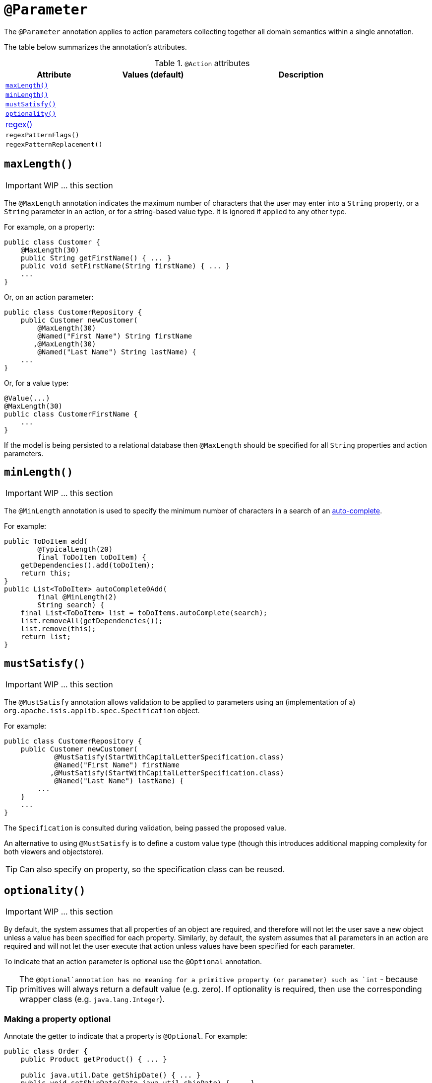 [[_ug_reference-annotations_manpage-Parameter]]
= `@Parameter`
:Notice: Licensed to the Apache Software Foundation (ASF) under one or more contributor license agreements. See the NOTICE file distributed with this work for additional information regarding copyright ownership. The ASF licenses this file to you under the Apache License, Version 2.0 (the "License"); you may not use this file except in compliance with the License. You may obtain a copy of the License at. http://www.apache.org/licenses/LICENSE-2.0 . Unless required by applicable law or agreed to in writing, software distributed under the License is distributed on an "AS IS" BASIS, WITHOUT WARRANTIES OR  CONDITIONS OF ANY KIND, either express or implied. See the License for the specific language governing permissions and limitations under the License.
:_basedir: ../
:_imagesdir: images/


The `@Parameter` annotation applies to action parameters collecting together all domain semantics within a single annotation.

The table below summarizes the annotation's attributes.

.`@Action` attributes
[cols="2,2,4", options="header"]
|===

| Attribute
| Values (default)
| Description


|xref:__a_id_reference_annotations_manpage_parameter_a_code_maxlength_code[`maxLength()`]
|
|


|xref:__a_id_reference_annotations_manpage_parameter_a_code_minlength_code[`minLength()`]
|
|


|xref:__a_id_reference_annotations_manpage_parameter_a_code_mustsatisfy_code[`mustSatisfy()`]
|
|


|xref:__a_id_reference_annotations_manpage_parameter_a_code_optionality_code[`optionality()`]
|
|


|xref:__a_id_reference_annotations_manpage_parameter_a_regex[regex()]
|
|


|`regexPatternFlags()`
|
|


|`regexPatternReplacement()`
|
|


|===








== anchor:reference-annotations_manpage-Parameter[]`maxLength()`

IMPORTANT: WIP ... this section


The `@MaxLength` annotation indicates the maximum number of characters that the user may enter into a `String` property, or a `String` parameter in an action, or for a string-based value type. It is ignored if applied to any other type.

For example, on a property:

[source,java]
----
public class Customer {
    @MaxLength(30)
    public String getFirstName() { ... }
    public void setFirstName(String firstName) { ... }
    ...
}
----

Or, on an action parameter:

[source,java]
----
public class CustomerRepository {
    public Customer newCustomer(
        @MaxLength(30)
        @Named("First Name") String firstName
       ,@MaxLength(30)
        @Named("Last Name") String lastName) {
    ...
}
----

Or, for a value type:

[source,java]
----
@Value(...)
@MaxLength(30)
public class CustomerFirstName {
    ...
}
----

If the model is being persisted to a relational database then
`@MaxLength` should be specified for all `String` properties and action
parameters.







== anchor:reference-annotations_manpage-Parameter[]`minLength()`

IMPORTANT: WIP ... this section


The `@MinLength` annotation is used to specify the minimum number of characters in a search of an link:../../how-tos/how-to-03-025-How-to-specify-an-autocomplete-for-an-action-parameter.html[auto-complete].

For example:

[source,java]
----
public ToDoItem add(
        @TypicalLength(20)
        final ToDoItem toDoItem) {
    getDependencies().add(toDoItem);
    return this;
}
public List<ToDoItem> autoComplete0Add(
        final @MinLength(2)
        String search) {
    final List<ToDoItem> list = toDoItems.autoComplete(search);
    list.removeAll(getDependencies());
    list.remove(this);
    return list;
}
----







== anchor:reference-annotations_manpage-Parameter[]`mustSatisfy()`

IMPORTANT: WIP ... this section


The `@MustSatisfy` annotation allows validation to be applied to parameters using an (implementation of a) `org.apache.isis.applib.spec.Specification` object.

For example:

[source,java]
----
public class CustomerRepository {
    public Customer newCustomer(
            @MustSatisfy(StartWithCapitalLetterSpecification.class)
            @Named("First Name") firstName
           ,@MustSatisfy(StartWithCapitalLetterSpecification.class)
            @Named("Last Name") lastName) {
        ...
    }
    ...
}
----

The `Specification` is consulted during validation, being passed the
proposed value.

An alternative to using `@MustSatisfy` is to define a custom value type (though this introduces additional mapping complexity for both viewers and objectstore).


[TIP]
====
Can also specify on property, so the specification class can be reused.
====






== anchor:reference-annotations_manpage-Parameter[]`optionality()`

IMPORTANT: WIP ... this section


By default, the system assumes that all properties of an object are
required, and therefore will not let the user save a new object unless a
value has been specified for each property. Similarly, by default, the
system assumes that all parameters in an action are required and will
not let the user execute that action unless values have been specified
for each parameter.

To indicate that an action parameter is optional use the `@Optional` annotation.


[TIP]
====
The `@Optional`annotation has no meaning for a primitive property (or parameter) such as `int` - because primitives will always return a default value (e.g. zero). If optionality is required, then use the corresponding wrapper class (e.g. `java.lang.Integer`).
====


=== Making a property optional

Annotate the getter to indicate that a property is `@Optional`. For
example:

[source,java]
----
public class Order {
    public Product getProduct() { ... }

    public java.util.Date getShipDate() { ... }
    public void setShipDate(Date java.util.shipDate) { ... }

    @Optional
    public String getComments() { ... }
    public void setComments(String comments) { ... }
}
----

Here the `product` and `shipDate` properties are both required, but the
`comments` property is optional.

=== Making an action parameter optional

To indicate that an action may be invoked without having to specify a
value for a particular parameter, annotate with `@Optional`. For
example:

[source,java]
----
public class Customer {
    public Order placeOrder(
            Product product
           ,@Named("Quantity") int quantity
           ,@Optional @Named("Special Instructions") String instr) {
        ...
    }
    ...
}
----








== anchor:reference-annotations_manpage-Parameter[]Regex`

Title: @RegEx


=== `regexPattern()`

=== `regexPatternFlags()`

=== `regexPatternReplacement()`


The `@RegEx` annotation may be applied to any string property, or to any
parameter within an action method. It can also be applied to any
string-based value type. It serves both to validate and potentially to
normalise the format of the input. `@Regex` is therefore similar in use
to `@Mask` <!--(see ?)--> but provides more flexibility.

The syntax is:

`@RegEx(validation = &quot;regEx string&quot;,
        format = &quot;regEx string&quot;, caseSensitive =
        &lt;true|false&gt;)`

Only the first parameter is required; the `format` defaults to "no
formatting", and `caseSensitive` defaults to false.

For example, on a property:

[source,java]
----
public class Customer {
    @RegEx(validation = "(\\w+\\.)*\\w+@(\\w+\\.)+[A-Za-z]+")
    public String getEmail() {}
    ...
}
----

Or, on a parameter:

[source,java]
----
public class Customer {
    public void updateEmail(
            @RegEx(validation = "(\\w+\\.)*\\w+@(\\w+\\.)+[A-Za-z]+")
            @Named("Email") String email) {
        ...
    }
    ...
)
----

Or, on a value type:

[source,java]
----
@Value(...)
@RegEx(validation = "(\\w+\\.)*\\w+@(\\w+\\.)+[A-Za-z]+")
public class EmailAddress {
   ...
}
----

